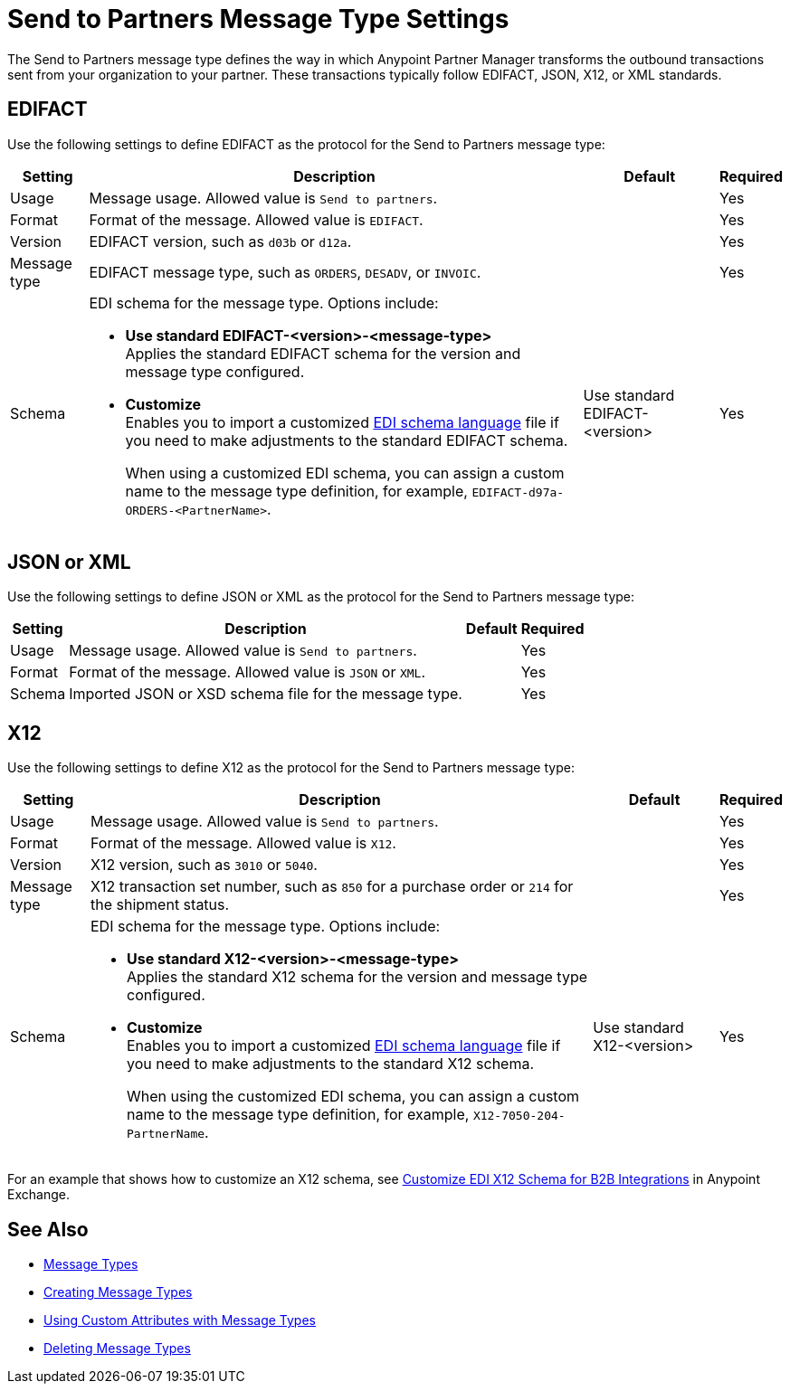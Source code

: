 = Send to Partners Message Type Settings

The Send to Partners message type defines the way in which Anypoint Partner Manager transforms the outbound transactions sent from your organization to your partner. These transactions typically follow EDIFACT, JSON, X12, or XML standards.

== EDIFACT

Use the following settings to define EDIFACT as the protocol for the Send to Partners message type:

[%header%autowidth.spread]
|===
|Setting |Description |Default | Required
|Usage | Message usage. Allowed value is `Send to partners`. | | Yes
|Format | Format of the message. Allowed value is `EDIFACT`.| |Yes
|Version | EDIFACT version, such as `d03b` or `d12a`.
 |  |Yes
|Message type |
EDIFACT message type, such as `ORDERS`, `DESADV`, or `INVOIC`.
 | | Yes
|Schema a|EDI schema for the message type. Options include:

* *Use standard EDIFACT-<version>-<message-type>* +
Applies the standard EDIFACT schema for the version and message type configured.
* *Customize* +
Enables you to import a customized xref:connectors::x12-edi/x12-edi-schema-language-reference.adoc[EDI schema language] file if you need to make adjustments to the standard EDIFACT schema.
+
When using a customized EDI schema, you can assign a custom name to the message type definition, for example, `EDIFACT-d97a-ORDERS-<PartnerName>`.
| Use standard EDIFACT- <version>| Yes
|Name | | Yes
|===

== JSON or XML

Use the following settings to define JSON or XML as the protocol for the Send to Partners message type:

[%header%autowidth.spread]
|===
|Setting |Description |Default | Required
|Usage | Message usage. Allowed value is `Send to partners`. | | Yes
|Format | Format of the message. Allowed value is `JSON` or `XML`. | |Yes
|Schema | Imported JSON or XSD schema file for the message type. | |Yes
|Name | Name of the new message type |Yes
|===

== X12

Use the following settings to define X12 as the protocol for the Send to Partners message type:

[%header%autowidth.spread]
|===
|Setting |Description |Default | Required
|Usage | Message usage. Allowed value is `Send to partners`.| |Yes
|Format | Format of the message. Allowed value is `X12`. ||Yes
|Version | X12 version, such as `3010` or `5040`.
 |  |Yes
|Message type |X12 transaction set number, such as `850` for a purchase order or `214` for the shipment status. | | Yes
|Schema a|EDI schema for the message type. Options include:

* *Use standard X12-<version>-<message-type>* +
Applies the standard X12 schema for the version and message type configured.
* *Customize* +
Enables you to import a customized xref:connectors::x12-edi/x12-edi-schema-language-reference.adoc[EDI schema language] file if you need to make adjustments to the standard X12 schema.
+
When using the customized EDI schema, you can assign a custom name to the message type definition, for example, `X12-7050-204-PartnerName`.
| Use standard X12-<version> |Yes
| Message type name that Partner Manager automatically generates from the schema filename. You can modify this name.  | |Yes
|===

For an example that shows how to customize an X12 schema, see https://www.mulesoft.com/exchange/works.integration/b2b-x12-custom-schema-example[Customize EDI X12 Schema for B2B Integrations] in Anypoint Exchange.

== See Also

* xref:document-types.adoc[Message Types]
* xref:partner-manager-create-message-type.adoc[Creating Message Types]
* xref:using-custom-attributes.adoc[Using Custom Attributes with Message Types]
* xref:delete-message-types.adoc[Deleting Message Types]
